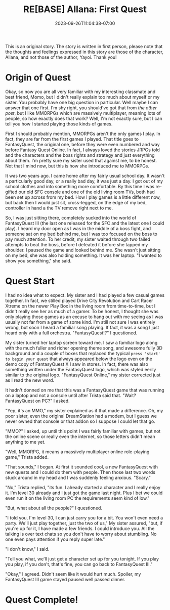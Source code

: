 #+TITLE: RE[BASE] Allana: First Quest
#+DATE: 2023-09-26T11:04:38-07:00
#+DRAFT: true
#+DESCRIPTION:
#+TYPE: story
#+TAGS[]: allana trista original adventure rebase
#+KEYWORDS[]:
#+SLUG:
#+SUMMARY: Allana's sisters launches a hairbrained scheme to get her sister to learn social skills in hopes of helping her break free from her adorably shy nature. It has somewhat mixed results, but Trista absolutely won't give up on her cute sister!

#+attr_html: :style font-family: monospace; font-size: 0.9em
This is an original story. The story is written in first person, please note that the thoughts and feelings expressed in this story are those of the character, Allana, and not those of the author, Yayoi. Thank you!

* Origin of Quest
Okay, so now you are all very familiar with my interesting classmate and best friend, Momo, but I didn't really explain too much about myself or my sister. You probably have one big question in particular. Well maybe I can answer that one first. I'm shy right, you should've got that from [[{{% ref "allana_ep1.org" %}}][the other post]], but I like MMORPGs which are massively multiplayer, meaning lots of people, so how exactly does that work? Well, I'm not exactly sure, but I can tell you how I started playing those kinds of games.

First I should probably mention, MMORPGs aren't the only games I play. In fact, they are far from the first games I played. That title goes to FantasyQuest, the original one, before they were even numbered and way before Fantasy Quest Online. In fact, I always loved the stories JRPGs told and the characters and the boss rights and strategy and just everything about them. I'm pretty sure my sister used that against me, to be honest. Not that I mind now, but this is how she introduced me to MMORPGs.

It was two years ago. I came home after my fairly usual school day. It wasn't a particularly good day, or a really bad day, it was just a day. I got out of my school clothes and into something more comfortable. By this time I was re-gifted our old SFC console and one of the old living room TVs, both had been set up across from my bed. How I play games is a little different now, but back then I would just sit, cross-legged, on the edge of my bed, controller in hand a the TV remove right next to me.

So, I was just sitting there, completely sucked into the world of FantasyQuest III (the last one released for the SFC and the latest one I could play). I heard my door open as I was in the middle of a boss fight, and someone sat on my bed behind me, but I was too focused on the boss to pay much attention. To her credit, my sister waited through two failed attempts to beat the boss, before I defeated it before she tapped my shoulder. I paused the game and looked behind me. She wasn't just sitting on my bed, she was also holding something. It was her laptop. "I wanted to show you something," she said.

* Quest Start
I had no idea what to expect. My sister and I had played a few casual games together. In fact, we stilled played Drive City Revolution and Cart Racer Xtreme on the newer Play Box in the living room from time-to-time, but I didn't really see her as much of a gamer. To be honest, I thought she was only playing those games as an excuse to hang out with me seeing as I was usually not far from a game of some kind. I'm still not sure I was entirely wrong, but soon I heard a familiar song playing. If fact, it was a song I just heard only with a full orchestra. "FantasyQuest!?" I questioned.

My sister turned her laptop screen toward me. I saw a familiar logo along with the much fuller and richer opening theme song, and awesome fully 3D background and a couple of boxes that replaced the typical ~press 'start' to begin your quest~ that always appeared below the logo even on the demo copy of FantasyQuest X I saw in stores. In fact, there was also something written under the FantasyQuest logo, which was styled eerily similar to the original logo. "FantasyQuest Online," my sister corrected just as I read the new word.

It hadn't donned on me that this was a FantasyQuest game that was running on a laptop and not a console until after Trista said that. "Wait? FantasyQuest on PC?" I asked.

"Yep, it's an MMO," my sister explained as if that made a difference. Oh, my poor sister, even the original DreamStation had a modem, but I guess we never owned that console or that addon so I suppose I could let that go.

"MMO?" I asked, up until this point I was fairly familiar with games, but not the online scene or really even the internet, so those letters didn't mean anything to me yet.

"Well, MMORPG, it means a massively multiplayer online role-playing game," Trista added.

"That sounds," I began. At first it sounded cool, a new FantasyQuest with new quests and I could do them with people. Then those last two words stuck around in my head and I was suddenly feeling anxious. "Scary."

"No," Trista replied, "its fun. I already started a character and I really enjoy it. I'm level 30 already and I just got the game last night. Plus I bet we could even run it on the living room PC the requirements seem kind of low."

"But, what about all the people?" I questioned.

"I told you, I'm level 30, I can just carry you for a bit. You won't even need a party. We'll just play together, just the two of us," My sister assured, "but, if you're up for it, I have made a few friends. I could introduce you. All the talking is over text chats so you don't have to worry about stumbling. No one even pays attention if you reply super late."

"I don't know," I said.

"Tell you what, we'll just get a character set up for you tonight. If you play you play, if you don't, that's fine, you can go back to FantasyQuest III."

"Okay," I agreed. Didn't seem like it would hurt much. Spoiler, my FantasyQuest III game stayed paused well passed dinner.

* Quest Complete!
